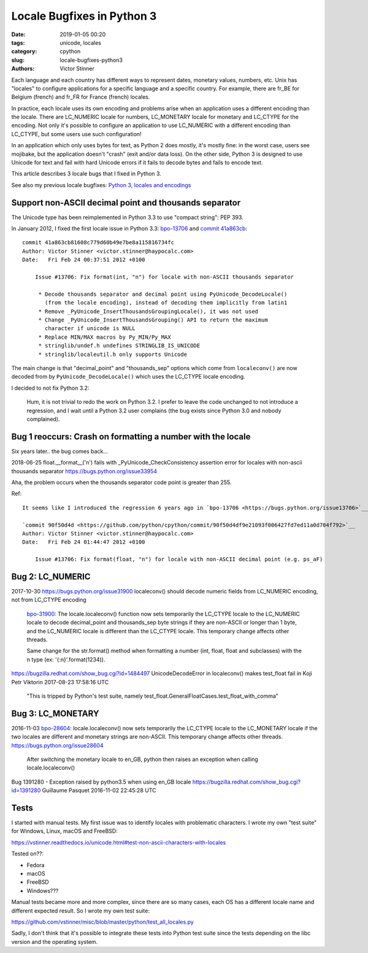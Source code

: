 +++++++++++++++++++++++++++
Locale Bugfixes in Python 3
+++++++++++++++++++++++++++

:date: 2019-01-05 00:20
:tags: unicode, locales
:category: cpython
:slug: locale-bugfixes-python3
:authors: Victor Stinner

Each language and each country has different ways to represent dates, monetary
values, numbers, etc. Unix has "locales" to configure applications for a
specific language and a specific country. For example, there are fr_BE for
Belgium (french) and fr_FR for France (french) locales.

In practice, each locale uses its own encoding and problems arise when an
application uses a different encoding than the locale. There are LC_NUMERIC
locale for numbers, LC_MONETARY locale for monetary and LC_CTYPE for the
encoding. Not only it's possible to configure an application to use LC_NUMERIC
with a different encoding than LC_CTYPE, but some users use such configuration!

In an application which only uses bytes for text, as Python 2 does mostly, it's
mostly fine: in the worst case, users see mojibake, but the application doesn't
"crash" (exit and/or data loss). On the other side, Python 3 is designed to use
Unicode for text and fail with hard Unicode errors if it fails to decode bytes
and fails to encode text.

This article describes 3 locale bugs that I fixed in Python 3.

See also my previous locale bugfixes: `Python 3, locales and encodings
<{filename}/python3_locales_encodings.rst>`_

Support non-ASCII decimal point and thousands separator
=======================================================

The Unicode type has been reimplemented in Python 3.3 to use "compact string":
PEP 393.

In January 2012, I fixed the first locale issue in Python 3.3: `bpo-13706
<https://bugs.python.org/issue13706>`__ and `commit 41a863cb
<https://github.com/python/cpython/commit/41a863cb81608c779d60b49e7be8a115816734fc>`__::

   commit 41a863cb81608c779d60b49e7be8a115816734fc
   Author: Victor Stinner <victor.stinner@haypocalc.com>
   Date:   Fri Feb 24 00:37:51 2012 +0100

       Issue #13706: Fix format(int, "n") for locale with non-ASCII thousands separator

        * Decode thousands separator and decimal point using PyUnicode_DecodeLocale()
          (from the locale encoding), instead of decoding them implicitly from latin1
        * Remove _PyUnicode_InsertThousandsGroupingLocale(), it was not used
        * Change _PyUnicode_InsertThousandsGrouping() API to return the maximum
          character if unicode is NULL
        * Replace MIN/MAX macros by Py_MIN/Py_MAX
        * stringlib/undef.h undefines STRINGLIB_IS_UNICODE
        * stringlib/localeutil.h only supports Unicode

The main change is that "decimal_point" and "thousands_sep" options which come
from ``localeconv()`` are now decoded from by ``PyUnicode_DecodeLocale()``
which uses the LC_CTYPE locale encoding.

I decided to not fix Python 3.2:

   Hum, it is not trivial to redo the work on Python 3.2. I prefer to leave the
   code unchanged to not introduce a regression, and I wait until a Python 3.2
   user complains (the bug exists since Python 3.0 and nobody complained).


Bug 1 reoccurs: Crash on formatting a number with the locale
============================================================

Six years later.. the bug comes back...

2018-06-25
float.__format__('n') fails with _PyUnicode_CheckConsistency assertion error for locales with non-ascii thousands separator
https://bugs.python.org/issue33954

Aha, the problem occurs when the thousands separator code point is greater than 255.

Ref::

   It seems like I introduced the regression 6 years ago in `bpo-13706 <https://bugs.python.org/issue13706>`__:

   `commit 90f50d4d <https://github.com/python/cpython/commit/90f50d4df9e21093f006427fd7ed11a0d704f792>`__
   Author: Victor Stinner <victor.stinner@haypocalc.com>
   Date:   Fri Feb 24 01:44:47 2012 +0100

       Issue #13706: Fix format(float, "n") for locale with non-ASCII decimal point (e.g. ps_aF)


Bug 2: LC_NUMERIC
=================

2017-10-30
https://bugs.python.org/issue31900
localeconv() should decode numeric fields from LC_NUMERIC encoding, not from LC_CTYPE encoding

   `bpo-31900 <https://bugs.python.org/issue31900>`__: The locale.localeconv() function now sets temporarily the LC_CTYPE locale to the LC_NUMERIC locale to decode decimal_point and thousands_sep byte strings if they are non-ASCII or longer than 1 byte, and the LC_NUMERIC locale is different than the LC_CTYPE locale. This temporary change affects other threads.

   Same change for the str.format() method when formatting a number (int, float, float and subclasses) with the n type (ex: '{:n}'.format(1234)).

https://bugzilla.redhat.com/show_bug.cgi?id=1484497
UnicodeDecodeError in localeconv() makes test_float fail in Koji
Petr Viktorin 2017-08-23 17:58:16 UTC

   "This is tripped by Python's test suite, namely
   test_float.GeneralFloatCases.test_float_with_comma"


Bug 3: LC_MONETARY
==================

2016-11-03
`bpo-28604 <https://bugs.python.org/issue28604>`__: locale.localeconv() now sets temporarily the LC_CTYPE locale to the LC_MONETARY locale if the two locales are different and monetary strings are non-ASCII. This temporary change affects other threads.
https://bugs.python.org/issue28604

   After switching the monetary locale to en_GB, python then raises an exception when calling locale.localeconv()

Bug 1391280 - Exception raised by python3.5 when using en_GB locale
https://bugzilla.redhat.com/show_bug.cgi?id=1391280
Guillaume Pasquet 2016-11-02 22:45:28 UTC


Tests
=====

I started with manual tests. My first issue was to identify locales with
problematic characters. I wrote my own "test suite" for Windows, Linux, macOS
and FreeBSD:

https://vstinner.readthedocs.io/unicode.html#test-non-ascii-characters-with-locales

Tested on??:

* Fedora
* macOS
* FreeBSD
* Windows???


Manual tests became more and more complex, since there are so many cases, each
OS has a different locale name and different expected result. So I wrote my own
test suite:

https://github.com/vstinner/misc/blob/master/python/test_all_locales.py

Sadly, I don't think that it's possible to integrate these tests into Python
test suite since the tests depending on the libc version and the operating
system.
